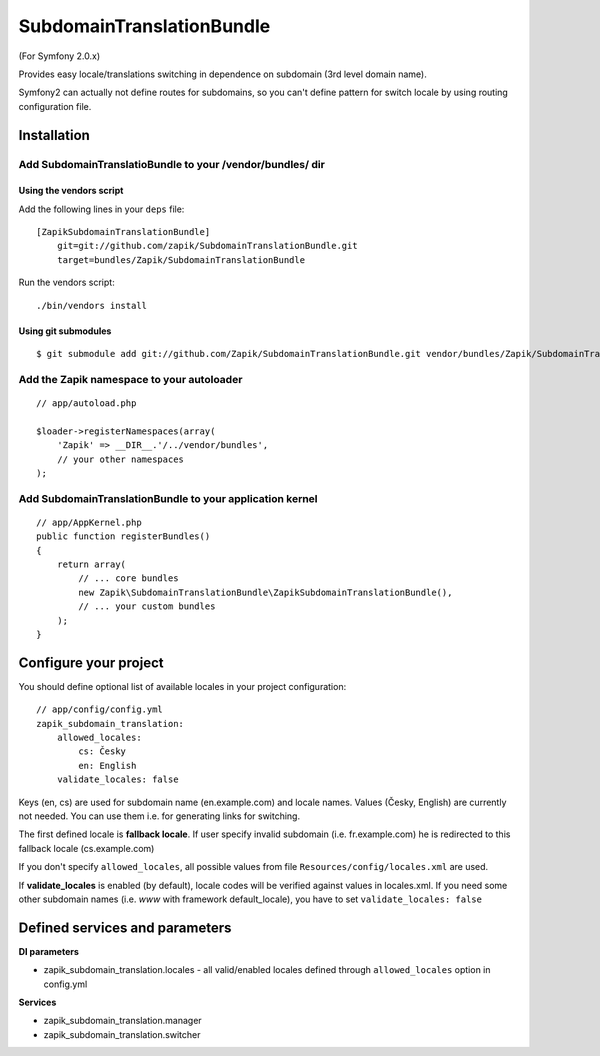 SubdomainTranslationBundle
**************************

(For Symfony 2.0.x)

Provides easy locale/translations switching in dependence on subdomain (3rd level domain name).

Symfony2 can actually not define routes for subdomains, so you can't define pattern for switch
locale by using routing configuration file.


Installation
============

Add SubdomainTranslatioBundle to your /vendor/bundles/ dir
-----------------------------------------------------------

Using the vendors script
~~~~~~~~~~~~~~~~~~~~~~~~~~~~

Add the following lines in your ``deps`` file::

    [ZapikSubdomainTranslationBundle]
        git=git://github.com/zapik/SubdomainTranslationBundle.git
        target=bundles/Zapik/SubdomainTranslationBundle

Run the vendors script::

    ./bin/vendors install

Using git submodules
~~~~~~~~~~~~~~~~~~~~~~~~~~~~

::

    $ git submodule add git://github.com/Zapik/SubdomainTranslationBundle.git vendor/bundles/Zapik/SubdomainTranslationBundle

Add the Zapik namespace to your autoloader
-------------------------------------------

::

    // app/autoload.php

    $loader->registerNamespaces(array(
        'Zapik' => __DIR__.'/../vendor/bundles',
        // your other namespaces
    );

Add SubdomainTranslationBundle to your application kernel
----------------------------------------------------------

::

    // app/AppKernel.php
    public function registerBundles()
    {
        return array(
            // ... core bundles
            new Zapik\SubdomainTranslationBundle\ZapikSubdomainTranslationBundle(),
            // ... your custom bundles
        );
    }

Configure your project
=======================

You should define optional list of available locales in your project configuration:

::

    // app/config/config.yml
    zapik_subdomain_translation:
        allowed_locales:
            cs: Česky
            en: English
        validate_locales: false

Keys (en, cs) are used for subdomain name (en.example.com) and locale names.
Values (Česky, English) are currently not needed. You can use them i.e. for generating links for switching.

The first defined locale is **fallback locale**. If user specify invalid subdomain (i.e. fr.example.com) he is
redirected to this fallback locale (cs.example.com)

If you don't specify ``allowed_locales``, all possible values from file ``Resources/config/locales.xml`` are used.

If **validate_locales** is enabled (by default), locale codes will be verified against values in locales.xml. 
If you need some other subdomain names (i.e. *www* with framework default_locale), 
you have to set ``validate_locales: false``

Defined services and parameters
================================

**DI parameters**

* zapik_subdomain_translation.locales - all valid/enabled locales defined through ``allowed_locales`` option in config.yml


**Services**

* zapik_subdomain_translation.manager
* zapik_subdomain_translation.switcher

